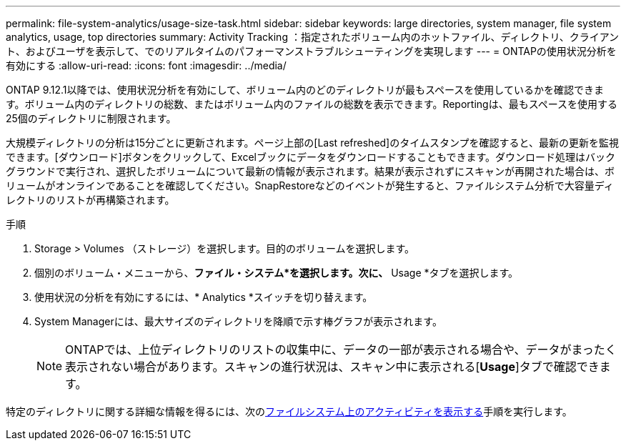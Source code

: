 ---
permalink: file-system-analytics/usage-size-task.html 
sidebar: sidebar 
keywords: large directories, system manager, file system analytics, usage, top directories 
summary: Activity Tracking ：指定されたボリューム内のホットファイル、ディレクトリ、クライアント、およびユーザを表示して、でのリアルタイムのパフォーマンストラブルシューティングを実現します 
---
= ONTAPの使用状況分析を有効にする
:allow-uri-read: 
:icons: font
:imagesdir: ../media/


[role="lead"]
ONTAP 9.12.1以降では、使用状況分析を有効にして、ボリューム内のどのディレクトリが最もスペースを使用しているかを確認できます。ボリューム内のディレクトリの総数、またはボリューム内のファイルの総数を表示できます。Reportingは、最もスペースを使用する25個のディレクトリに制限されます。

大規模ディレクトリの分析は15分ごとに更新されます。ページ上部の[Last refreshed]のタイムスタンプを確認すると、最新の更新を監視できます。[ダウンロード]ボタンをクリックして、Excelブックにデータをダウンロードすることもできます。ダウンロード処理はバックグラウンドで実行され、選択したボリュームについて最新の情報が表示されます。結果が表示されずにスキャンが再開された場合は、ボリュームがオンラインであることを確認してください。SnapRestoreなどのイベントが発生すると、ファイルシステム分析で大容量ディレクトリのリストが再構築されます。

.手順
. Storage > Volumes （ストレージ）を選択します。目的のボリュームを選択します。
. 個別のボリューム・メニューから、*ファイル・システム*を選択します。次に、* Usage *タブを選択します。
. 使用状況の分析を有効にするには、* Analytics *スイッチを切り替えます。
. System Managerには、最大サイズのディレクトリを降順で示す棒グラフが表示されます。
+

NOTE: ONTAPでは、上位ディレクトリのリストの収集中に、データの一部が表示される場合や、データがまったく表示されない場合があります。スキャンの進行状況は、スキャン中に表示される[*Usage*]タブで確認できます。



特定のディレクトリに関する詳細な情報を得るには、次のxref:../task_nas_file_system_analytics_view.html[ファイルシステム上のアクティビティを表示する]手順を実行します。
